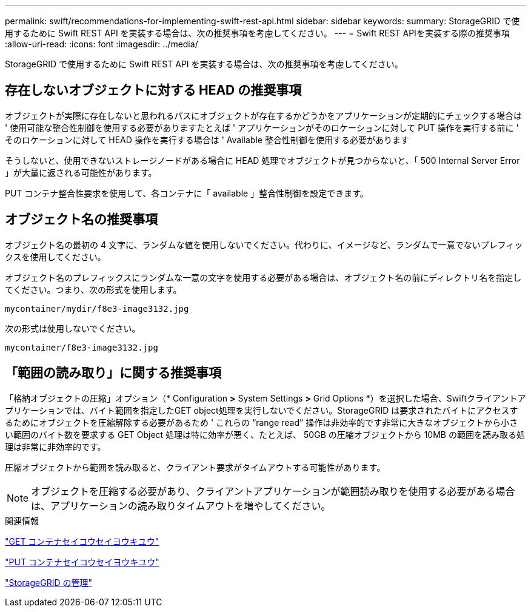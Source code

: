 ---
permalink: swift/recommendations-for-implementing-swift-rest-api.html 
sidebar: sidebar 
keywords:  
summary: StorageGRID で使用するために Swift REST API を実装する場合は、次の推奨事項を考慮してください。 
---
= Swift REST APIを実装する際の推奨事項
:allow-uri-read: 
:icons: font
:imagesdir: ../media/


[role="lead"]
StorageGRID で使用するために Swift REST API を実装する場合は、次の推奨事項を考慮してください。



== 存在しないオブジェクトに対する HEAD の推奨事項

オブジェクトが実際に存在しないと思われるパスにオブジェクトが存在するかどうかをアプリケーションが定期的にチェックする場合は ' 使用可能な整合性制御を使用する必要がありますたとえば ' アプリケーションがそのロケーションに対して PUT 操作を実行する前に ' そのロケーションに対して HEAD 操作を実行する場合は ' Available 整合性制御を使用する必要があります

そうしないと、使用できないストレージノードがある場合に HEAD 処理でオブジェクトが見つからないと、「 500 Internal Server Error 」が大量に返される可能性があります。

PUT コンテナ整合性要求を使用して、各コンテナに「 available 」整合性制御を設定できます。



== オブジェクト名の推奨事項

オブジェクト名の最初の 4 文字に、ランダムな値を使用しないでください。代わりに、イメージなど、ランダムで一意でないプレフィックスを使用してください。

オブジェクト名のプレフィックスにランダムな一意の文字を使用する必要がある場合は、オブジェクト名の前にディレクトリ名を指定してください。つまり、次の形式を使用します。

[listing]
----
mycontainer/mydir/f8e3-image3132.jpg
----
次の形式は使用しないでください。

[listing]
----
mycontainer/f8e3-image3132.jpg
----


== 「範囲の読み取り」に関する推奨事項

「格納オブジェクトの圧縮」オプション（* Configuration *>* System Settings *>* Grid Options *）を選択した場合、Swiftクライアントアプリケーションでは、バイト範囲を指定したGET object処理を実行しないでください。StorageGRID は要求されたバイトにアクセスするためにオブジェクトを圧縮解除する必要があるため ' これらの "`range read`" 操作は非効率的です非常に大きなオブジェクトから小さい範囲のバイト数を要求する GET Object 処理は特に効率が悪く、たとえば、 50GB の圧縮オブジェクトから 10MB の範囲を読み取る処理は非常に非効率的です。

圧縮オブジェクトから範囲を読み取ると、クライアント要求がタイムアウトする可能性があります。


NOTE: オブジェクトを圧縮する必要があり、クライアントアプリケーションが範囲読み取りを使用する必要がある場合は、アプリケーションの読み取りタイムアウトを増やしてください。

.関連情報
link:get-container-consistency-request.html["GET コンテナセイコウセイヨウキユウ"]

link:put-container-consistency-request.html["PUT コンテナセイコウセイヨウキユウ"]

link:../admin/index.html["StorageGRID の管理"]
